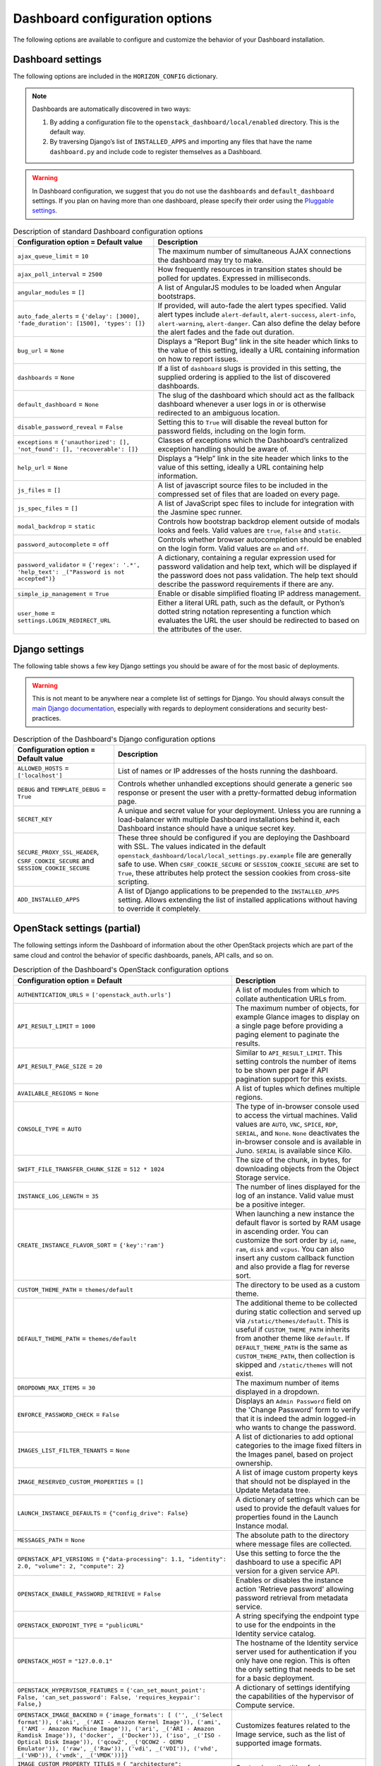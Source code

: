 =================================
Dashboard configuration options
=================================

The following options are available to configure and customize the
behavior of your Dashboard installation.

Dashboard settings
~~~~~~~~~~~~~~~~~~

The following options are included in the ``HORIZON_CONFIG`` dictionary.

.. note ::

   Dashboards are automatically discovered in two ways:

   #. By adding a configuration file to the
      ``openstack_dashboard/local/enabled`` directory. This is the default
      way.

   #. By traversing Django’s list of ``INSTALLED_APPS`` and importing
      any files that have the name ``dashboard.py`` and include code to
      register themselves as a Dashboard.

.. warning::

   In Dashboard configuration, we suggest that you do not use the
   ``dashboards`` and ``default_dashboard`` settings. If you plan on having
   more than one dashboard, please specify their order using the
   `Pluggable settings`_.

.. list-table:: Description of standard Dashboard configuration options
   :header-rows: 1

   * - Configuration option = Default value
     - Description
   * - ``ajax_queue_limit`` = ``10``
     - The maximum number of simultaneous AJAX connections the dashboard
       may try to make.
   * - ``ajax_poll_interval`` = ``2500``
     - How frequently resources in transition states should be polled for
       updates. Expressed in milliseconds.
   * - ``angular_modules`` = ``[]``
     - A list of AngularJS modules to be loaded when Angular bootstraps.
   * - ``auto_fade_alerts`` = ``{'delay': [3000], 'fade_duration': [1500],
       'types': []}``
     - If provided, will auto-fade the alert types specified. Valid alert
       types include ``alert-default``, ``alert-success``, ``alert-info``,
       ``alert-warning``, ``alert-danger``. Can also define the delay before
       the alert fades and the fade out duration.
   * - ``bug_url`` = ``None``
     - Displays a “Report Bug” link in the site header which links to the
       value of this setting, ideally a URL containing information on how to
       report issues.
   * - ``dashboards`` = ``None``
     - If a list of ``dashboard`` slugs is provided in this setting, the
       supplied ordering is applied to the list of discovered dashboards.
   * - ``default_dashboard`` = ``None``
     - The slug of the dashboard which should act as the fallback dashboard
       whenever a user logs in or is otherwise redirected to an ambiguous
       location.
   * - ``disable_password_reveal`` = ``False``
     - Setting this to ``True`` will disable the reveal button for password
       fields, including on the login form.
   * - ``exceptions`` = ``{'unauthorized': [], 'not_found': [],
       'recoverable': []}``
     - Classes of exceptions which the Dashboard’s centralized exception
       handling should be aware of.
   * - ``help_url`` = ``None``
     - Displays a “Help” link in the site header which links to the
       value of this setting, ideally a URL containing help information.
   * - ``js_files`` = ``[]``
     - A list of javascript source files to be included in the compressed
       set of files that are loaded on every page.
   * - ``js_spec_files`` = ``[]``
     - A list of JavaScript spec files to include for integration with the
       Jasmine spec runner.
   * - ``modal_backdrop`` = ``static``
     - Controls how bootstrap backdrop element outside of modals looks
       and feels. Valid values are ``true``, ``false`` and ``static``.
   * - ``password_autocomplete`` = ``off``
     - Controls whether browser autocompletion should be enabled on the
       login form. Valid values are ``on`` and ``off``.
   * - ``password_validator`` = ``{'regex': '.*',
       'help_text': _("Password is not accepted")}``
     - A dictionary, containing a regular expression used for
       password validation and help text, which will be displayed if
       the password does not pass validation. The help text should describe
       the password requirements if there are any.
   * - ``simple_ip_management`` = ``True``
     - Enable or disable simplified floating IP address management.
   * - ``user_home`` = ``settings.LOGIN_REDIRECT_URL``
     - Either a literal URL path, such as the default, or Python’s dotted
       string notation representing a function which evaluates the URL the
       user should be redirected to based on the attributes of the user.

Django settings
~~~~~~~~~~~~~~~

The following table shows a few key Django settings you should be aware of for
the most basic of deployments.

.. warning::

   This is not meant to be anywhere near a complete list of settings for
   Django. You should always consult the
   `main Django documentation <https://docs.djangoproject.com/en/1.9/>`_,
   especially with regards to deployment considerations and security
   best-practices.

.. list-table:: Description of the Dashboard's Django configuration options
   :header-rows: 1

   * - Configuration option = Default value
     - Description
   * - ``ALLOWED_HOSTS`` = ``['localhost']``
     - List of names or IP addresses of the hosts running the dashboard.
   * - ``DEBUG`` and ``TEMPLATE_DEBUG`` = ``True``
     - Controls whether unhandled exceptions should generate a generic
       ``500`` response or present the user with a pretty-formatted debug
       information page.
   * - ``SECRET_KEY``
     - A unique and secret value for your deployment. Unless you are running
       a load-balancer with multiple Dashboard installations behind it,
       each Dashboard instance should have a unique secret key.
   * - ``SECURE_PROXY_SSL_HEADER``, ``CSRF_COOKIE_SECURE``
       and ``SESSION_COOKIE_SECURE``
     - These three should be configured if you are deploying the Dashboard
       with SSL. The values indicated in the default
       ``openstack_dashboard/local/local_settings.py.example`` file
       are generally safe to use. When ``CSRF_COOKIE_SECURE`` or
       ``SESSION_COOKIE_SECURE`` are set to ``True``, these attributes help
       protect the session cookies from cross-site scripting.
   * - ``ADD_INSTALLED_APPS``
     - A list of Django applications to be prepended to the
       ``INSTALLED_APPS`` setting. Allows extending the list of installed
       applications without having to override it completely.

OpenStack settings (partial)
~~~~~~~~~~~~~~~~~~~~~~~~~~~~

The following settings inform the Dashboard of information about the other
OpenStack projects which are part of the same cloud and control the behavior
of specific dashboards, panels, API calls, and so on.

.. list-table:: Description of the Dashboard's OpenStack configuration options
   :header-rows: 1

   * - Configuration option = Default
     - Description
   * - ``AUTHENTICATION_URLS`` = ``['openstack_auth.urls']``
     - A list of modules from which to collate authentication URLs from.
   * - ``API_RESULT_LIMIT`` = ``1000``
     - The maximum number of objects, for example Glance images to display
       on a single page before providing a paging element to paginate the
       results.
   * - ``API_RESULT_PAGE_SIZE`` = ``20``
     - Similar to ``API_RESULT_LIMIT``. This setting controls the number
       of items to be shown per page if API pagination support for this
       exists.
   * - ``AVAILABLE_REGIONS`` = ``None``
     - A list of tuples which defines multiple regions.
   * - ``CONSOLE_TYPE`` = ``AUTO``
     - The type of in-browser console used to access the virtual machines.
       Valid values are ``AUTO``, ``VNC``, ``SPICE``, ``RDP``, ``SERIAL``,
       and ``None``. ``None`` deactivates the in-browser console
       and is available in Juno. ``SERIAL`` is available since Kilo.
   * - ``SWIFT_FILE_TRANSFER_CHUNK_SIZE`` = ``512 * 1024``
     - The size of the chunk, in bytes, for downloading objects from
       the Object Storage service.
   * - ``INSTANCE_LOG_LENGTH`` = ``35``
     - The number of lines displayed for the log of an instance. Valid
       value must be a positive integer.
   * - ``CREATE_INSTANCE_FLAVOR_SORT`` = ``{'key':'ram'}``
     - When launching a new instance the default flavor is sorted by
       RAM usage in ascending order. You can customize the sort order by
       ``id``, ``name``, ``ram``, ``disk`` and ``vcpus``. You can also
       insert any custom callback function and also provide a flag for
       reverse sort.
   * - ``CUSTOM_THEME_PATH`` = ``themes/default``
     - The directory to be used as a custom theme.
   * - ``DEFAULT_THEME_PATH`` = ``themes/default``
     - The additional theme to be collected during static collection
       and served up via ``/static/themes/default``. This is useful if
       ``CUSTOM_THEME_PATH`` inherits from another theme like ``default``.
       If ``DEFAULT_THEME_PATH`` is the same as ``CUSTOM_THEME_PATH``, then
       collection is skipped and ``/static/themes`` will not exist.
   * - ``DROPDOWN_MAX_ITEMS`` = ``30``
     -  The maximum number of items displayed in a dropdown.
   * - ``ENFORCE_PASSWORD_CHECK`` = ``False``
     - Displays an ``Admin Password`` field on the 'Change Password' form
       to verify that it is indeed the admin logged-in who wants to change
       the password.
   * - ``IMAGES_LIST_FILTER_TENANTS`` = ``None``
     - A list of dictionaries to add optional categories to the image fixed
       filters in the Images panel, based on project ownership.
   * - ``IMAGE_RESERVED_CUSTOM_PROPERTIES`` = ``[]``
     - A list of image custom property keys that should not be displayed in
       the Update Metadata tree.
   * - ``LAUNCH_INSTANCE_DEFAULTS`` = ``{"config_drive": False}``
     - A dictionary of settings which can be used to provide the default
       values for properties found in the Launch Instance modal.
   * - ``MESSAGES_PATH`` = ``None``
     - The absolute path to the directory where message files are collected.
   * - ``OPENSTACK_API_VERSIONS`` = ``{"data-processing": 1.1,
       "identity": 2.0, "volume": 2, "compute": 2}``
     -  Use this setting to force the the dashboard to use a specific API
        version for a given service API.
   * - ``OPENSTACK_ENABLE_PASSWORD_RETRIEVE`` = ``False``
     - Enables or disables the instance action 'Retrieve password'
       allowing password retrieval from metadata service.
   * - ``OPENSTACK_ENDPOINT_TYPE`` = ``"publicURL"``
     - A string specifying the endpoint type to use for the endpoints in
       the Identity service catalog.
   * - ``OPENSTACK_HOST`` = ``"127.0.0.1"``
     - The hostname of the Identity service server used for authentication
       if you only have one region. This is often the only setting that
       needs to be set for a basic deployment.
   * - ``OPENSTACK_HYPERVISOR_FEATURES`` = ``{'can_set_mount_point': False,
       'can_set_password': False, 'requires_keypair': False,}``
     - A dictionary of settings identifying the capabilities of the
       hypervisor of Compute service.
   * - ``OPENSTACK_IMAGE_BACKEND`` = ``{'image_formats': [
       ('', _('Select format')),
       ('aki', _('AKI - Amazon Kernel Image')),
       ('ami', _('AMI - Amazon Machine Image')),
       ('ari', _('ARI - Amazon Ramdisk Image')),
       ('docker', _('Docker')),
       ('iso', _('ISO - Optical Disk Image')),
       ('qcow2', _('QCOW2 - QEMU Emulator')),
       ('raw', _('Raw')),
       ('vdi', _('VDI')),
       ('vhd', _('VHD')),
       ('vmdk', _('VMDK'))]}``
     - Customizes features related to the Image service, such as the
       list of supported image formats.
   * - ``IMAGE_CUSTOM_PROPERTY_TITLES`` = ``{
       "architecture": _("Architecture"),
       "kernel_id": _("Kernel ID"),
       "ramdisk_id": _("Ramdisk ID"),
       "image_state": _("Euca2ools state"),
       "project_id": _("Project ID"),
       "image_type": _("Image Type")}``
     - Customizes the titles for image custom property attributes that
       appear on image detail pages.
   * - ``HORIZON_IMAGES_ALLOW_UPLOAD`` = ``True``
     - Enables/Disables local uploads to prevent filling up the disk on the
       dashboard server.
   * - ``OPENSTACK_KEYSTONE_BACKEND`` = ``{'name': 'native',
       'can_edit_user': True, 'can_edit_project': True}``
     - A dictionary of settings identifying the capabilities of the auth
       backend for the Identity service.
   * - ``OPENSTACK_KEYSTONE_DEFAULT_DOMAIN`` = ``"Default"``
     - Overrides the default domain used when running on a single-domain
       model with version 3 of the Identity service. All entities will
       be created in the default domain.
   * - ``OPENSTACK_KEYSTONE_DEFAULT_ROLE`` = ``"_member_"``
     - The role to be assigned to a user when they are added to a project.
       The value must correspond to an existing role name in the
       Identity service. In general, the value should match the
       ``member_role_name`` defined in ``keystone.conf``.
   * - ``OPENSTACK_KEYSTONE_ADMIN_ROLES`` = ``["admin"]``
     - The list of roles that have administrator privileges in the
       OpenStack installation.  This check is very basic and essentially
       only works with versions 2 and 3 of the Identity service with the
       default policy file.
   * - ``OPENSTACK_KEYSTONE_MULTIDOMAIN_SUPPORT`` = ``False``
     - When enabled, a user will be required to enter the Domain name in
       addition to username for login. Enabled if running on a multi-domain
       model.
   * - ``OPENSTACK_KEYSTONE_URL`` = ``"http://%s:5000/v2.0" % OPENSTACK_HOST``
     - The full URL for the Identity service endpoint used for authentication.
   * - ``OPENSTACK_KEYSTONE_FEDERATION_MANAGEMENT`` = ``False``
     - Enables/Disables panels that provide the ability for users to manage
       Identity Providers (IdPs) and establish a set of rules to map
       federation protocol attributes to Identity API attributes. Requires
       version 3 and later of the Identity API.
   * - ``WEBSSO_ENABLED`` = ``False``
     - Enables/Disables Identity service web single-sign-on. Requires Identity
       service version 3and Django OpenStack Auth version 1.2.0 or later.
   * - ``WEBSSO_INITIAL_CHOICE`` = ``"credentials"``
     - Determines the default authentication mechanism. When a user lands
       on the login page, this is the first choice they will see.
   * - ``WEBSSO_CHOICES`` = ``(
       ("credentials", _("Keystone Credentials")),
       ("oidc", _("OpenID Connect")),
       ("saml2", _("Security Assertion Markup Language")))``
     - List of authentication mechanisms available to the user.
   * - ``WEBSSO_IDP_MAPPING`` = ``{}``
     - A dictionary of specific identity provider and federation
       protocol combinations.
   * - ``OPENSTACK_CINDER_FEATURES`` = ``{'enable_backup': False}``
     - A dictionary of settings which can be used to enable optional
       services provided by the Block storage service. Currently, only the
       backup service is available.
   * - ``OPENSTACK_HEAT_STACK`` = ``{'enable_user_pass': True}``
     - A dictionary of settings to use with heat stacks. Currently,
       the only setting available is ``enable_user_pass``, which can be
       used to disable the password field while launching the stack.
   * - ``OPENSTACK_NEUTRON_NETWORK`` = ``{
       'enable_router': True,
       'enable_distributed_router': False,
       'enable_ha_router': False,
       'enable_lb': True,
       'enable_quotas': False,
       'enable_firewall': True,
       'enable_vpn': True,
       'profile_support': None,
       'supported_provider_types': ["*"],
       'supported_vnic_types': ["*"],
       'segmentation_id_range': {},
       'enable_fip_topology_check': True,
       'default_ipv4_subnet_pool_label': None,
       'default_ipv6_subnet_pool_label': None,}``
     - A dictionary of settings which can be used to enable optional
       services provided by the Networking service and configure specific
       features.
   * - ``OPENSTACK_SSL_CACERT`` = ``None``
     -  The CA certificate to be used for SSL verification. When set to
        ``None``, the default certificate on the system is used.
   * - ``OPENSTACK_SSL_NO_VERIFY`` = ``False``
     - Enable/Disable SSL certificate checks in the OpenStack clients.
       Useful for self-signed certificates.
   * - ``OPENSTACK_TOKEN_HASH_ALGORITHM`` = ``"md5"``
     - The hash algorithm to use for authentication tokens.
   * - ``OPENSTACK_TOKEN_HASH_ENABLED`` = ``True``
     - Hashing tokens from the Identity service keep the Dashboard session
       data smaller, but it doesn’t work in some cases when using PKI tokens.
       Uncomment this value and set it to False if using PKI tokens and
       there are ``401`` errors due to token hashing.
   * - ``POLICY_FILES`` = ``{'identity': 'keystone_policy.json',
       'compute': 'nova_policy.json'}``
     - The mapping of the contents of ``POLICY_FILES_PATH`` to service
       types. When ``policy.json`` files are added to ``POLICY_FILES_PATH``,
       they should be included here too.
   * - ``POLICY_FILES_PATH`` = ``os.path.join(ROOT_PATH, "conf")``
     -  Where service based policy files are located.
   * - ``SESSION_TIMEOUT`` = ``3600``
     - A method to supersede the token timeout with a shorter dashboard
       session timeout in seconds. For example, if your token expires in
       60 minutes, a value of 1800 will log users out after 30 minutes.
   * - ``SAHARA_AUTO_IP_ALLOCATION_ENABLED`` = ``False``
     - Notifies the Data processing system whether or not automatic IP
       allocation is enabled. Set to ``True`` if you are running Compute
       Networking with ``auto_assign_floating_ip = True``.
   * - ``TROVE_ADD_USER_PERMS`` and ``TROVE_ADD_DATABASE_PERMS`` = ``[]``
     - Database service user and database extension support.
   * - ``WEBROOT`` = ``/``
     - The location where the access to the dashboard is configured in the
       web server.
   * - ``STATIC_ROOT`` = ``/static/``
     - URL pointing to files in ``STATIC_ROOT``. the value must end in ``"/"``.
   * - ``DISALLOW_IFRAME_EMBED`` = ``True``
     - This setting can be used to defend against Clickjacking and prevent
       the Dashboard from being embedded within an iframe.
   * - ``OPENSTACK_NOVA_EXTENSIONS_BLACKLIST`` = ``[]``
     - Ignore all listed Compute service extensions, and behave as if they
       were unsupported. Can be used to selectively disable certain costly
       extensions for performance reasons.

Pluggable settings
~~~~~~~~~~~~~~~~~~

The following keys can be used in any pluggable settings file.

.. list-table:: Description of the Dashboard's pluggable configuration options
   :header-rows: 1

   * - Configuration option
     - Description
   * - ``ADD_EXCEPTIONS``
     - A dictionary of exception classes to be added to
       ``HORIZON['exceptions']``.
   * - ``ADD_INSTALLED_APPS``
     - A list of applications to be prepended to ``INSTALLED_APPS``. This
       is needed to expose static files from a plugin.
   * - ``ADD_ANGULAR_MODULES``
     - A list of AngularJS modules to be loaded when Angular bootstraps.
   * - ``ADD_JS_FILES``
     - A list of javascript source files to be included in the compressed
       set of files that are loaded on every page.
   * - ``ADD_JS_SPEC_FILES``
     - A list of javascript spec files to include for integration with the
       Jasmine spec runner.
   * - ``ADD_SCSS_FILES``
     - A list of SCSS files to be included in the compressed set of files
       that are loaded on every page.
   * - ``AUTO_DISCOVER_STATIC_FILES``
     - If set to ``True``, JavaScript files and static angular HTML
       template files will be automatically discovered from the static
       folder in each apps listed in ``ADD_INSTALLED_APPS``.
   * - ``DISABLED``
     - If set to ``True``, this settings file will not be added to the
       settings.
   * - ``UPDATE_HORIZON_CONFIG``
     - A dictionary of values that will replace the values in
       ``HORIZON_CONFIG``.

Pluggable settings for dashboards
~~~~~~~~~~~~~~~~~~~~~~~~~~~~~~~~~

The following keys are specific to register a dashboard.

.. list-table:: Description of the pluggable dashboards configuration options
   :header-rows: 1

   * - Configuration option
     - Description
   * - ``DASHBOARD``
     - Required. The slug of the dashboard to be added to
       ``HORIZON['dashboards']``.
   * - ``DEFAULT``
     - If set to ``True``, this dashboard will be set as the default
       dashboard.

Pluggable settings for panels
~~~~~~~~~~~~~~~~~~~~~~~~~~~~~

The following keys are specific to register or remove a panel.

.. list-table:: Description of the pluggable panels configuration options
   :header-rows: 1

   * - Configuration option
     - Description
   * - ``PANEL``
     - Required. The slug of the panel to be added to ``HORIZON_CONFIG``.
   * - ``PANEL_DASHBOARD``
     - Required. The slug of the dashboard the ``PANEL`` is associated with.
   * - ``PANEL_GROUP``
     - The slug of the panel group the ``PANEL`` is associated with. If
       you want the panel to show up without a panel group, use the panel
       group ``default``.
   * - ``DEFAULT_PANEL``
     - If set, it will update the default panel of the ``PANEL_DASHBOARD``.
   * - ``ADD_PANEL``
     - Python panel class of the ``PANEL`` to be added.
   * - ``REMOVE_PANEL``
     - If set to ``True``, the ``PANEL`` will be removed from
       ``PANEL_DASHBOARD``/``PANEL_GROUP``.

Pluggable settings for panel groups
~~~~~~~~~~~~~~~~~~~~~~~~~~~~~~~~~~~

The following keys are specific to register a panel group.

.. list-table:: Description of the pluggable panel groups configuration options
   :header-rows: 1

   * - Configuration option
     - Description
   * - ``PANEL_GROUP``
     - Required. The slug of the panel group to be added to
       ``HORIZON_CONFIG``.
   * - ``PANEL_GROUP_NAME``
     - Required. The display name of the ``PANEL_GROUP``.
   * - ``PANEL_GROUP_DASHBOARD``
     - Required. The slug of the dashboard the ``PANEL_GROUP`` associated
       with.
